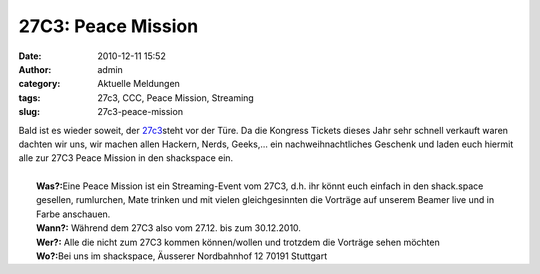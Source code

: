 27C3: Peace Mission
###################
:date: 2010-12-11 15:52
:author: admin
:category: Aktuelle Meldungen
:tags: 27c3, CCC, Peace Mission, Streaming
:slug: 27c3-peace-mission

| |image0| Bald ist es wieder soweit, der `27c3 <http://events.ccc.de/congress/2010>`__\ steht vor der Türe. Da die Kongress Tickets dieses Jahr sehr schnell verkauft waren dachten wir uns, wir machen allen Hackern, Nerds, Geeks,... ein nachweihnachtliches Geschenk und laden euch hiermit alle zur 27C3 Peace Mission in den shackspace ein.
| 
|  **Was?:**\ Eine Peace Mission ist ein Streaming-Event vom 27C3, d.h. ihr könnt euch einfach in den shack.space gesellen, rumlurchen, Mate trinken und mit vielen gleichgesinnten die Vorträge auf unserem Beamer live und in Farbe anschauen.
|  **Wann?:** Während dem 27C3 also vom 27.12. bis zum 30.12.2010.
|  **Wer?:** Alle die nicht zum 27C3 kommen können/wollen und trotzdem die Vorträge sehen möchten
|  **Wo?:**\ Bei uns im shackspace, Äusserer Nordbahnhof 12 70191 Stuttgart

.. |image0| image:: http://elektronenrad.de/blog/wp-content/uploads/2010/10/27c3.jpg



